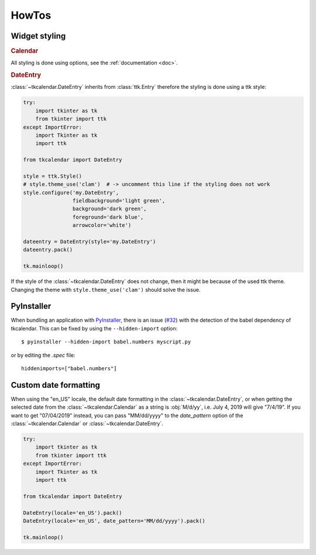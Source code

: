 HowTos
======

Widget styling
--------------

.. rubric:: Calendar

All styling is done using options, see the :ref:`documentation <doc>`.

.. rubric:: DateEntry

:class:`~tkcalendar.DateEntry` inherits from :class:`ttk.Entry` therefore the styling is done using
a ttk style:

.. code:: python

    try:
        import tkinter as tk
        from tkinter import ttk
    except ImportError:
        import Tkinter as tk
        import ttk

    from tkcalendar import DateEntry

    style = ttk.Style()
    # style.theme_use('clam')  # -> uncomment this line if the styling does not work
    style.configure('my.DateEntry',
                    fieldbackground='light green',
                    background='dark green',
                    foreground='dark blue',
                    arrowcolor='white')

    dateentry = DateEntry(style='my.DateEntry')
    dateentry.pack()

    tk.mainloop()

If the style of the :class:`~tkcalendar.DateEntry` does not change, then it might be because of the
used ttk theme. Changing the theme with ``style.theme_use('clam')`` should solve
the issue.

PyInstaller
-----------

When bundling an application with `PyInstaller <http://www.pyinstaller.org/>`_,
there is an issue (`#32 <https://github.com/j4321/tkcalendar/issues/32>`_)
with the detection of the babel dependency of tkcalendar.
This can be fixed by using the ``--hidden-import`` option:

::

    $ pyinstaller --hidden-import babel.numbers myscript.py


or by editing the *.spec* file:


::

    hiddenimports=["babel.numbers"]


Custom date formatting 
----------------------

When using the "en_US" locale, the default date formatting in the :class:`~tkcalendar.DateEntry`, 
or when getting the selected date from the :class:`~tkcalendar.Calendar` as a string 
is :obj:`M/d/yy`, i.e. July 4, 2019 will give "7/4/19". 
If you want to get "07/04/2019" instead, you can pass "MM/dd/yyyy" to 
the *date_pattern* option of the :class:`~tkcalendar.Calendar` or :class:`~tkcalendar.DateEntry`.

.. code:: python

    try:
        import tkinter as tk
        from tkinter import ttk
    except ImportError:
        import Tkinter as tk
        import ttk

    from tkcalendar import DateEntry
    
    DateEntry(locale='en_US').pack()
    DateEntry(locale='en_US', date_pattern='MM/dd/yyyy').pack()
    
    tk.mainloop()

